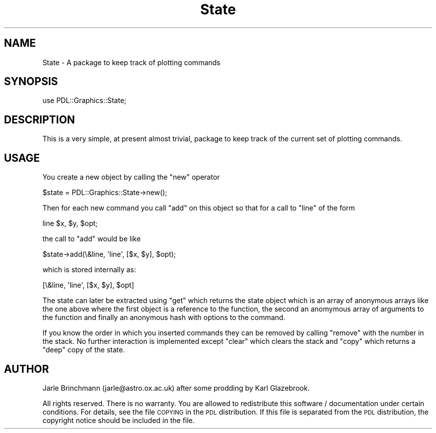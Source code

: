 .\" Automatically generated by Pod::Man 4.11 (Pod::Simple 3.35)
.\"
.\" Standard preamble:
.\" ========================================================================
.de Sp \" Vertical space (when we can't use .PP)
.if t .sp .5v
.if n .sp
..
.de Vb \" Begin verbatim text
.ft CW
.nf
.ne \\$1
..
.de Ve \" End verbatim text
.ft R
.fi
..
.\" Set up some character translations and predefined strings.  \*(-- will
.\" give an unbreakable dash, \*(PI will give pi, \*(L" will give a left
.\" double quote, and \*(R" will give a right double quote.  \*(C+ will
.\" give a nicer C++.  Capital omega is used to do unbreakable dashes and
.\" therefore won't be available.  \*(C` and \*(C' expand to `' in nroff,
.\" nothing in troff, for use with C<>.
.tr \(*W-
.ds C+ C\v'-.1v'\h'-1p'\s-2+\h'-1p'+\s0\v'.1v'\h'-1p'
.ie n \{\
.    ds -- \(*W-
.    ds PI pi
.    if (\n(.H=4u)&(1m=24u) .ds -- \(*W\h'-12u'\(*W\h'-12u'-\" diablo 10 pitch
.    if (\n(.H=4u)&(1m=20u) .ds -- \(*W\h'-12u'\(*W\h'-8u'-\"  diablo 12 pitch
.    ds L" ""
.    ds R" ""
.    ds C` ""
.    ds C' ""
'br\}
.el\{\
.    ds -- \|\(em\|
.    ds PI \(*p
.    ds L" ``
.    ds R" ''
.    ds C`
.    ds C'
'br\}
.\"
.\" Escape single quotes in literal strings from groff's Unicode transform.
.ie \n(.g .ds Aq \(aq
.el       .ds Aq '
.\"
.\" If the F register is >0, we'll generate index entries on stderr for
.\" titles (.TH), headers (.SH), subsections (.SS), items (.Ip), and index
.\" entries marked with X<> in POD.  Of course, you'll have to process the
.\" output yourself in some meaningful fashion.
.\"
.\" Avoid warning from groff about undefined register 'F'.
.de IX
..
.nr rF 0
.if \n(.g .if rF .nr rF 1
.if (\n(rF:(\n(.g==0)) \{\
.    if \nF \{\
.        de IX
.        tm Index:\\$1\t\\n%\t"\\$2"
..
.        if !\nF==2 \{\
.            nr % 0
.            nr F 2
.        \}
.    \}
.\}
.rr rF
.\" ========================================================================
.\"
.IX Title "State 3"
.TH State 3 "2022-02-14" "perl v5.30.0" "User Contributed Perl Documentation"
.\" For nroff, turn off justification.  Always turn off hyphenation; it makes
.\" way too many mistakes in technical documents.
.if n .ad l
.nh
.SH "NAME"
State \- A package to keep track of plotting commands
.SH "SYNOPSIS"
.IX Header "SYNOPSIS"
.Vb 1
\&  use PDL::Graphics::State;
.Ve
.SH "DESCRIPTION"
.IX Header "DESCRIPTION"
This is a very simple, at present almost trivial, package to keep track
of the current set of plotting commands.
.SH "USAGE"
.IX Header "USAGE"
You create a new object by calling the \f(CW\*(C`new\*(C'\fR operator
.PP
.Vb 1
\&  $state = PDL::Graphics::State\->new();
.Ve
.PP
Then for each new command you call \f(CW\*(C`add\*(C'\fR on this object so that for a
call to \f(CW\*(C`line\*(C'\fR of the form
.PP
.Vb 1
\&  line $x, $y, $opt;
.Ve
.PP
the call to \f(CW\*(C`add\*(C'\fR would be like
.PP
.Vb 1
\&  $state\->add(\e&line, \*(Aqline\*(Aq, [$x, $y], $opt);
.Ve
.PP
which is stored internally as:
.PP
.Vb 1
\&  [\e&line, \*(Aqline\*(Aq, [$x, $y], $opt]
.Ve
.PP
The state can later be extracted using \f(CW\*(C`get\*(C'\fR which returns the state
object which is an array of anonymous arrays like the one above where
the first object is a reference to the function, the second an anomymous
array of arguments to the function and finally an anonymous hash with
options to the command.
.PP
If you know the order in which you inserted commands they can be removed
by calling \f(CW\*(C`remove\*(C'\fR with the number in the stack. No further interaction
is implemented except \f(CW\*(C`clear\*(C'\fR which clears the stack and \f(CW\*(C`copy\*(C'\fR which
returns a \*(L"deep\*(R" copy of the state.
.SH "AUTHOR"
.IX Header "AUTHOR"
Jarle Brinchmann (jarle@astro.ox.ac.uk) after some prodding by
Karl Glazebrook.
.PP
All rights reserved. There is no warranty. You are allowed
to redistribute this software / documentation under certain
conditions. For details, see the file \s-1COPYING\s0 in the \s-1PDL\s0
distribution. If this file is separated from the \s-1PDL\s0 distribution,
the copyright notice should be included in the file.
